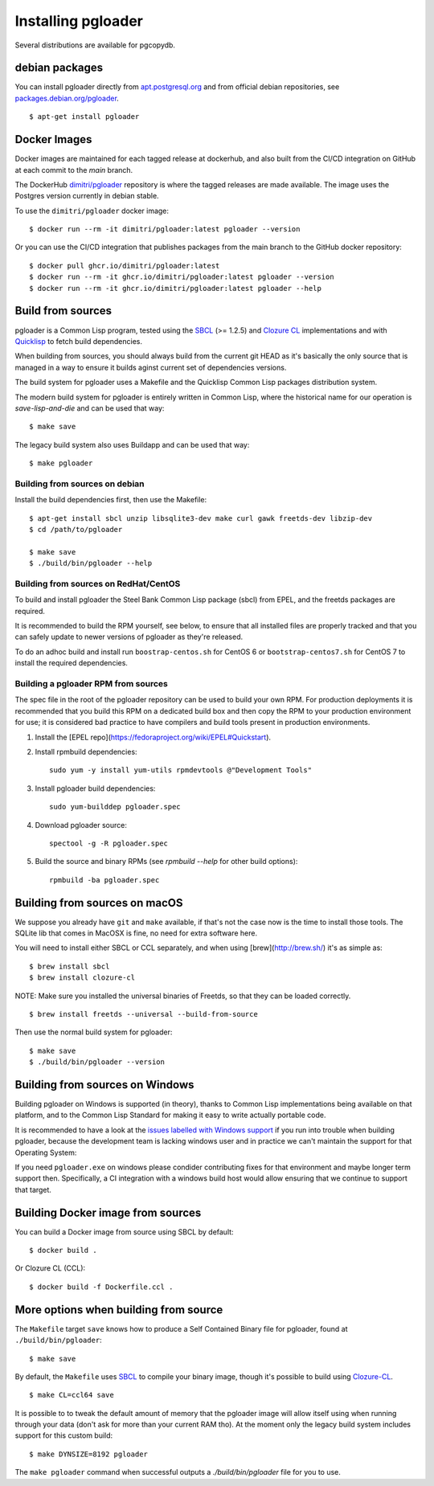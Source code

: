 Installing pgloader
===================

Several distributions are available for pgcopydb.

debian packages
---------------

You can install pgloader directly from `apt.postgresql.org`__ and from
official debian repositories, see `packages.debian.org/pgloader`__.

::
   
    $ apt-get install pgloader

__ https://wiki.postgresql.org/wiki/Apt
__ https://packages.debian.org/search?keywords=pgloader

Docker Images
-------------

Docker images are maintained for each tagged release at dockerhub, and also
built from the CI/CD integration on GitHub at each commit to the `main`
branch.

The DockerHub `dimitri/pgloader`__ repository is where the tagged releases
are made available. The image uses the Postgres version currently in debian
stable.

__ https://hub.docker.com/r/dimitri/pgloader

To use the ``dimitri/pgloader`` docker image::

  $ docker run --rm -it dimitri/pgloader:latest pgloader --version

Or you can use the CI/CD integration that publishes packages from the main
branch to the GitHub docker repository::

  $ docker pull ghcr.io/dimitri/pgloader:latest
  $ docker run --rm -it ghcr.io/dimitri/pgloader:latest pgloader --version
  $ docker run --rm -it ghcr.io/dimitri/pgloader:latest pgloader --help
    
Build from sources
------------------

pgloader is a Common Lisp program, tested using the `SBCL`__ (>= 1.2.5) and
`Clozure CL`__ implementations and with `Quicklisp`__ to fetch build
dependencies.

__ http://sbcl.org/
__ http://ccl.clozure.com/
__ http://www.quicklisp.org/beta/

When building from sources, you should always build from the current git
HEAD as it's basically the only source that is managed in a way to ensure it
builds aginst current set of dependencies versions.

The build system for pgloader uses a Makefile and the Quicklisp Common Lisp
packages distribution system.

The modern build system for pgloader is entirely written in Common Lisp,
where the historical name for our operation is `save-lisp-and-die` and can
be used that way:

::

   $ make save

The legacy build system also uses Buildapp and can be used that way:

::

   $ make pgloader

Building from sources on debian
^^^^^^^^^^^^^^^^^^^^^^^^^^^^^^^

Install the build dependencies first, then use the Makefile::

    $ apt-get install sbcl unzip libsqlite3-dev make curl gawk freetds-dev libzip-dev
    $ cd /path/to/pgloader

    $ make save
    $ ./build/bin/pgloader --help

Building from sources on RedHat/CentOS
^^^^^^^^^^^^^^^^^^^^^^^^^^^^^^^^^^^^^^

To build and install pgloader the Steel Bank Common Lisp package (sbcl) from
EPEL, and the freetds packages are required.

It is recommended to build the RPM yourself, see below, to ensure that all
installed files are properly tracked and that you can safely update to newer
versions of pgloader as they're released.

To do an adhoc build and install run ``boostrap-centos.sh`` for CentOS 6 or
``bootstrap-centos7.sh`` for CentOS 7 to install the required dependencies.

Building a pgloader RPM from sources
^^^^^^^^^^^^^^^^^^^^^^^^^^^^^^^^^^^^

The spec file in the root of the pgloader repository can be used to build your
own RPM. For production deployments it is recommended that you build this RPM on
a dedicated build box and then copy the RPM to your production environment for
use; it is considered bad practice to have compilers and build tools present in
production environments.

1. Install the [EPEL repo](https://fedoraproject.org/wiki/EPEL#Quickstart).

2. Install rpmbuild dependencies::

        sudo yum -y install yum-utils rpmdevtools @"Development Tools"

3. Install pgloader build dependencies::

        sudo yum-builddep pgloader.spec

4. Download pgloader source::

        spectool -g -R pgloader.spec

5. Build the source and binary RPMs (see `rpmbuild --help` for other build
   options)::

        rpmbuild -ba pgloader.spec

Building from sources on macOS
------------------------------

We suppose you already have ``git`` and ``make`` available, if that's not
the case now is the time to install those tools. The SQLite lib that comes
in MacOSX is fine, no need for extra software here.

You will need to install either SBCL or CCL separately, and when using
[brew](http://brew.sh/) it's as simple as:

::
   
   $ brew install sbcl
   $ brew install clozure-cl

NOTE: Make sure you installed the universal binaries of Freetds, so that
they can be loaded correctly.

::
   
   $ brew install freetds --universal --build-from-source

Then use the normal build system for pgloader:

::

   $ make save
   $ ./build/bin/pgloader --version

Building from sources on Windows
--------------------------------

Building pgloader on Windows is supported (in theory), thanks to Common Lisp
implementations being available on that platform, and to the Common Lisp
Standard for making it easy to write actually portable code.

It is recommended to have a look at the `issues labelled with Windows
support`__ if you run into trouble when building pgloader, because the
development team is lacking windows user and in practice we can't maintain
the support for that Operating System:

__ https://github.com/dimitri/pgloader/issues?utf8=✓&q=label%3A%22Windows%20support%22%20>

If you need ``pgloader.exe`` on windows please condider contributing fixes
for that environment and maybe longer term support then. Specifically, a CI
integration with a windows build host would allow ensuring that we continue
to support that target.

Building Docker image from sources
----------------------------------

You can build a Docker image from source using SBCL by default::

  $ docker build .

Or Clozure CL (CCL)::

  $ docker build -f Dockerfile.ccl .

More options when building from source
--------------------------------------

The ``Makefile`` target ``save`` knows how to produce a Self Contained
Binary file for pgloader, found at ``./build/bin/pgloader``::

    $ make save

By default, the ``Makefile`` uses `SBCL`__ to compile your binary image,
though it's possible to build using `Clozure-CL`__.

__ http://sbcl.org/
__ http://ccl.clozure.com/

::
   
   $ make CL=ccl64 save

It is possible to to tweak the default amount of memory that the pgloader
image will allow itself using when running through your data (don't ask for
more than your current RAM tho). At the moment only the legacy build system
includes support for this custom build::

    $ make DYNSIZE=8192 pgloader

The ``make pgloader`` command when successful outputs a
`./build/bin/pgloader` file for you to use.

